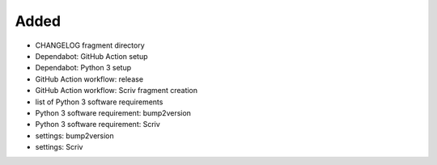 .. A new scriv changelog fragment.
..
.. Uncomment the header that is right (remove the leading dots).
..
Added
.....

- CHANGELOG fragment directory

- Dependabot:  GitHub Action setup

- Dependabot:  Python 3 setup

- GitHub Action workflow:  release

- GitHub Action workflow:  Scriv fragment creation

- list of Python 3 software requirements

- Python 3 software requirement:  bump2version

- Python 3 software requirement:  Scriv

- settings:  bump2version

- settings:  Scriv

.. Changed
.. .......
..
.. - A bullet item for the Changed category.
..
.. Deprecated
.. ..........
..
.. - A bullet item for the Deprecated category.
..
.. Fixed
.. .....
..
.. - A bullet item for the Fixed category.
..
.. Removed
.. .......
..
.. - A bullet item for the Removed category.
..
.. Security
.. ........
..
.. - A bullet item for the Security category.
..
